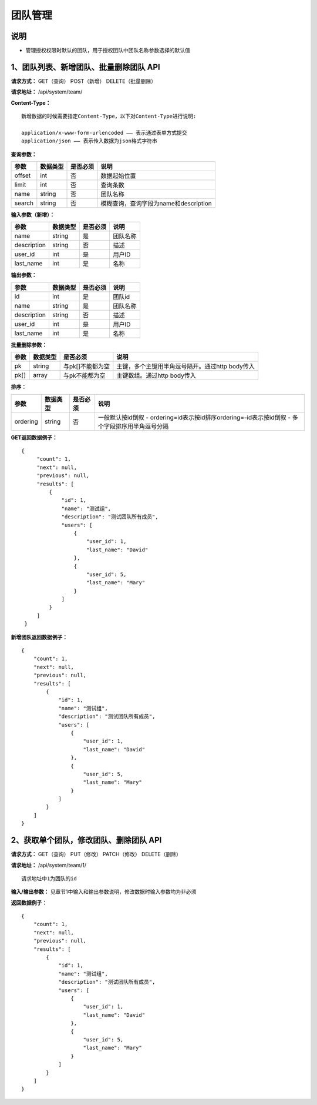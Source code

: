 
团队管理
=====================

说明
-----------------------
- 管理授权权限时默认的团队，用于授权团队中团队名称参数选择的默认值

1、团队列表、新增团队、批量删除团队 API
---------------------------------------------------------------------------------------------

**请求方式：**    GET（查询） POST（新增） DELETE（批量删除）


**请求地址：**    /api/system/team/


**Content-Type：**
::

    新增数据的时候需要指定Content-Type，以下对Content-Type进行说明:

    application/x-www-form-urlencoded —— 表示通过表单方式提交
    application/json —— 表示传入数据为json格式字符串


**查询参数：**

+------------------------+------------+------------+------------------------------------------------+
|**参数**                |**数据类型**|**是否必须**|**说明**                                        |
+------------------------+------------+------------+------------------------------------------------+
| offset                 | int        | 否         | 数据起始位置                                   |
+------------------------+------------+------------+------------------------------------------------+
| limit                  | int        | 否         | 查询条数                                       |
+------------------------+------------+------------+------------------------------------------------+
| name                   | string     | 否         | 团队名称                                       |
+------------------------+------------+------------+------------------------------------------------+
| search                 | string     | 否         | 模糊查询，查询字段为name和description          |
+------------------------+------------+------------+------------------------------------------------+



**输入参数（新增）：**

+------------------------+------------+------------+------------------------------------------------+
|**参数**                |**数据类型**|**是否必须**|**说明**                                        |
+------------------------+------------+------------+------------------------------------------------+
| name                   | string     | 是         | 团队名称                                       |
+------------------------+------------+------------+------------------------------------------------+
| description            | string     | 否         | 描述                                           |
+------------------------+------------+------------+------------------------------------------------+
| user_id                | int        | 是         | 用户ID                                         |
+------------------------+------------+------------+------------------------------------------------+
| last_name              | int        | 是         | 名称                                           |
+------------------------+------------+------------+------------------------------------------------+

**输出参数：**

+------------------------+------------+------------+------------------------------------------------+
|**参数**                |**数据类型**|**是否必须**|**说明**                                        |
+------------------------+------------+------------+------------------------------------------------+
| id                     | int        | 是         | 团队id                                         |
+------------------------+------------+------------+------------------------------------------------+
| name                   | string     | 是         | 团队名称                                       |
+------------------------+------------+------------+------------------------------------------------+
| description            | string     | 否         | 描述                                           |
+------------------------+------------+------------+------------------------------------------------+
| user_id                | int        | 是         | 用户ID                                         |
+------------------------+------------+------------+------------------------------------------------+
| last_name              | int        | 是         | 名称                                           |
+------------------------+------------+------------+------------------------------------------------+

**批量删除参数：**

+------------------------+------------+-------------------+-------------------------------------------------+
|**参数**                |**数据类型**|**是否必须**       |**说明**                                         |
+------------------------+------------+-------------------+-------------------------------------------------+
| pk                     | string     | 与pk[]不能都为空  | 主键，多个主键用半角逗号隔开。通过http body传入 |
+------------------------+------------+-------------------+-------------------------------------------------+
| pk[]                   | array      | 与pk不能都为空    | 主键数组。通过http body传入                     |
+------------------------+------------+-------------------+-------------------------------------------------+

**排序：**

+------------------------+------------+-------------------+---------------------------------------------------+
|**参数**                |**数据类型**|**是否必须**       |**说明**                                           |
+------------------------+------------+-------------------+---------------------------------------------------+
|                        |            |                   | 一般默认按id倒叙                                  |
| ordering               | string     | 否                | - ordering=id表示按id排序ordering=-id表示按id倒叙 |
|                        |            |                   | - 多个字段排序用半角逗号分隔                      |
+------------------------+------------+-------------------+---------------------------------------------------+

**GET返回数据例子：**
::

   {
        "count": 1,
        "next": null,
        "previous": null,
        "results": [
            {
                "id": 1,
                "name": "测试组",
                "description": "测试团队所有成员",
                "users": [
                    {
                        "user_id": 1,
                        "last_name": "David"
                    },
                    {
                        "user_id": 5,
                        "last_name": "Mary"
                    }
                ]
            }
        ]
    }

**新增团队返回数据例子：**
::

    {
        "count": 1,
        "next": null,
        "previous": null,
        "results": [
            {
                "id": 1,
                "name": "测试组",
                "description": "测试团队所有成员",
                "users": [
                    {
                        "user_id": 1,
                        "last_name": "David"
                    },
                    {
                        "user_id": 5,
                        "last_name": "Mary"
                    }
                ]
            }
        ]
    }


2、获取单个团队，修改团队、删除团队 API
---------------------------------------------------------------------------------------------

**请求方式：**    GET（查询） PUT（修改） PATCH（修改） DELETE（删除）

**请求地址：**    /api/system/team/1/
::

    请求地址中1为团队的id


**输入/输出参数：**   见章节1中输入和输出参数说明，修改数据时输入参数均为非必须

**返回数据例子：**
::

    {
        "count": 1,
        "next": null,
        "previous": null,
        "results": [
            {
                "id": 1,
                "name": "测试组",
                "description": "测试团队所有成员",
                "users": [
                    {
                        "user_id": 1,
                        "last_name": "David"
                    },
                    {
                        "user_id": 5,
                        "last_name": "Mary"
                    }
                ]
            }
        ]
    }
